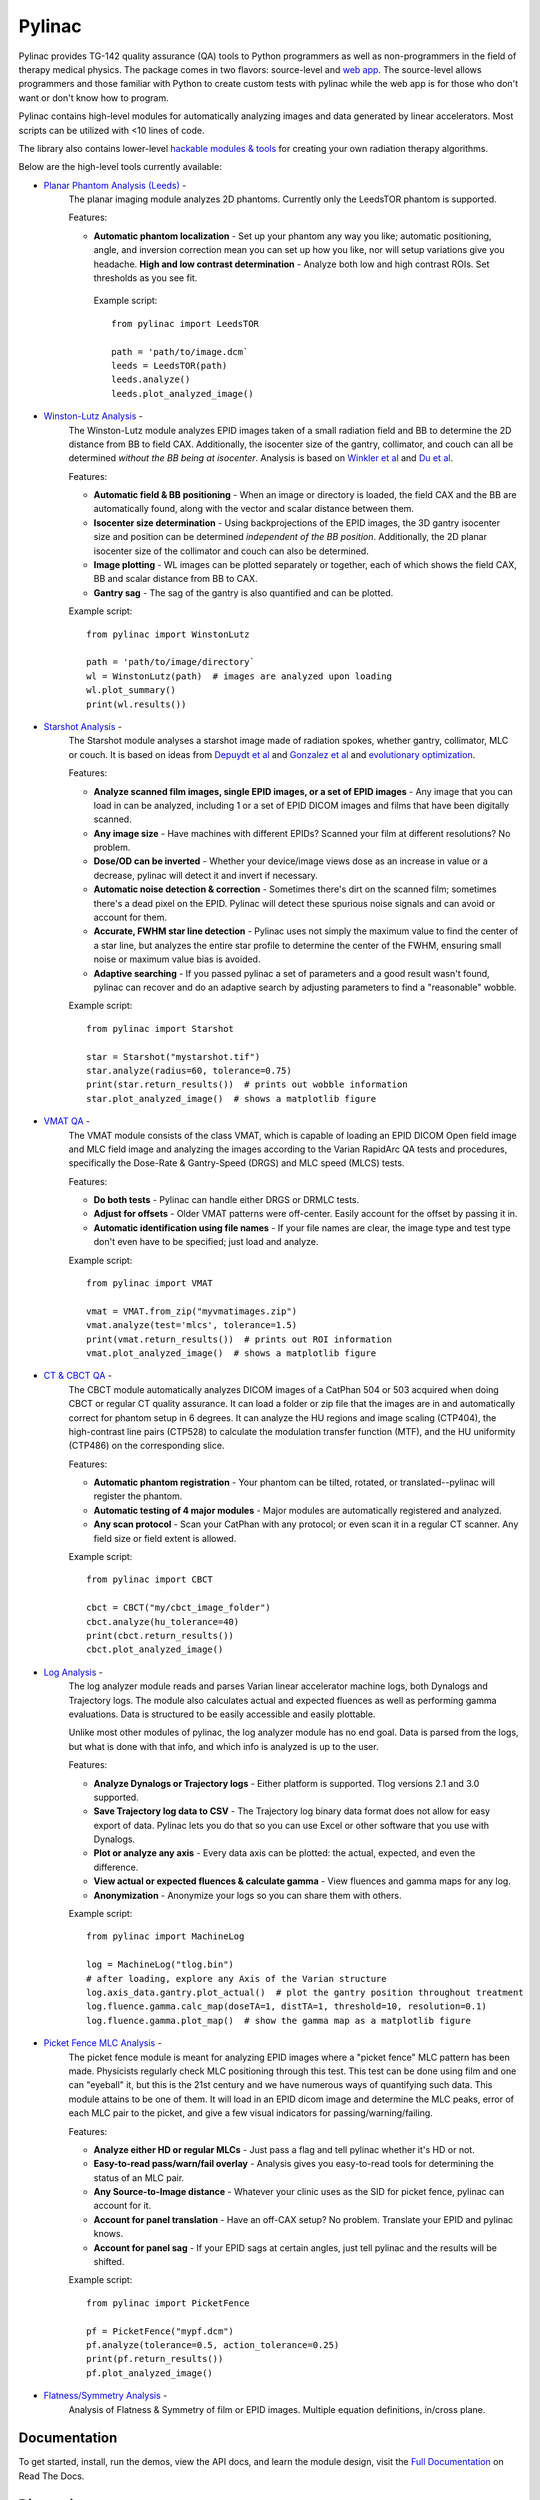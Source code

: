 Pylinac
=======

.. image:: https://badges.gitter.im/Join%20Chat.svg
   :alt: Join the chat at https://gitter.im/jrkerns/pylinac
   :target: https://gitter.im/jrkerns/pylinac?utm_source=badge&utm_medium=badge&utm_campaign=pr-badge&utm_content=badge

.. image:: https://img.shields.io/pypi/v/pylinac.svg
    :target: https://pypi.python.org/pypi/pylinac
    :alt: Latest Version

.. image:: https://img.shields.io/pypi/l/pylinac.svg
    :target: https://pypi.python.org/pypi/pylinac/

.. image:: https://travis-ci.org/jrkerns/pylinac.svg?branch=master
    :target: https://travis-ci.org/jrkerns/pylinac

.. image:: https://coveralls.io/repos/jrkerns/pylinac/badge.svg?branch=master
    :target: https://coveralls.io/r/jrkerns/pylinac


Pylinac provides TG-142 quality assurance (QA) tools to Python programmers as well as non-programmers in the field of 
therapy medical physics. The package comes in two flavors: source-level and `web app <https://assuranceqa.herokuapp.com>`_. The source-level
allows programmers and those familiar with Python to create custom tests with pylinac while the web app is for
those who don't want or don't know how to program.

Pylinac contains high-level modules for automatically analyzing images and data generated by linear accelerators.
Most scripts can be utilized with <10 lines of code.

The library also contains lower-level `hackable modules & tools <http://pylinac.readthedocs.org/en/latest/pylinac_core_hacking.html>`_
for creating your own radiation therapy algorithms.

Below are the high-level tools currently available:

* `Planar Phantom Analysis (Leeds) <http://pylinac.readthedocs.org/en/latest/planar_imaging.html>`_ -
   The planar imaging module analyzes 2D phantoms. Currently only the LeedsTOR phantom is supported.

   Features:

   * **Automatic phantom localization** - Set up your phantom any way you like; automatic positioning,
     angle, and inversion correction mean you can set up how you like, nor will setup variations give you headache.
     **High and low contrast determination** - Analyze both low and high contrast ROIs. Set thresholds
     as you see fit.

    Example script::

        from pylinac import LeedsTOR

        path = 'path/to/image.dcm`
        leeds = LeedsTOR(path)
        leeds.analyze()
        leeds.plot_analyzed_image()

* `Winston-Lutz Analysis <http://pylinac.readthedocs.org/en/latest/winston_lutz.html>`_ -
    The Winston-Lutz module analyzes EPID images taken of a small radiation field and BB to determine the 2D
    distance from BB to field CAX. Additionally, the isocenter size of the gantry, collimator, and couch can
    all be determined *without the BB being at isocenter*. Analysis is based on
    `Winkler et al <http://iopscience.iop.org/article/10.1088/0031-9155/48/9/303/meta;jsessionid=269700F201744D2EAB897C14D1F4E7B3.c2.iopscience.cld.iop.org>`_
    and `Du et al <http://scitation.aip.org/content/aapm/journal/medphys/37/5/10.1118/1.3397452>`_.

    Features:

    * **Automatic field & BB positioning** - When an image or directory is loaded, the field CAX and the BB
      are automatically found, along with the vector and scalar distance between them.
    * **Isocenter size determination** - Using backprojections of the EPID images, the 3D gantry isocenter size
      and position can be determined *independent of the BB position*. Additionally, the 2D planar isocenter size
      of the collimator and couch can also be determined.
    * **Image plotting** - WL images can be plotted separately or together, each of which shows the field CAX, BB and
      scalar distance from BB to CAX.
    * **Gantry sag** - The sag of the gantry is also quantified and can be plotted.

    Example script::

        from pylinac import WinstonLutz

        path = 'path/to/image/directory`
        wl = WinstonLutz(path)  # images are analyzed upon loading
        wl.plot_summary()
        print(wl.results())

* `Starshot Analysis <http://pylinac.readthedocs.org/en/latest/starshot_docs.html>`_ -
    The Starshot module analyses a starshot image made of radiation spokes, whether gantry, collimator, MLC or couch.
    It is based on ideas from `Depuydt et al <http://iopscience.iop.org/0031-9155/57/10/2997>`_
    and `Gonzalez et al <http://dx.doi.org/10.1118/1.1755491>`_ and
    `evolutionary optimization <https://en.wikipedia.org/wiki/Evolutionary_computation>`_.

    Features:

    * **Analyze scanned film images, single EPID images, or a set of EPID images** -
      Any image that you can load in can be analyzed, including 1 or a set of EPID DICOM images and
      films that have been digitally scanned.
    * **Any image size** - Have machines with different EPIDs? Scanned your film at different resolutions? No problem.
    * **Dose/OD can be inverted** - Whether your device/image views dose as an increase in value or a decrease, pylinac
      will detect it and invert if necessary.
    * **Automatic noise detection & correction** - Sometimes there's dirt on the scanned film; sometimes there's a dead pixel on the EPID.
      Pylinac will detect these spurious noise signals and can avoid or account for them.
    * **Accurate, FWHM star line detection** - Pylinac uses not simply the maximum value to find the center of a star line,
      but analyzes the entire star profile to determine the center of the FWHM, ensuring small noise or maximum value bias is avoided.
    * **Adaptive searching** - If you passed pylinac a set of parameters and a good result wasn't found, pylinac can recover and
      do an adaptive search by adjusting parameters to find a "reasonable" wobble.

    Example script::

        from pylinac import Starshot

        star = Starshot("mystarshot.tif")
        star.analyze(radius=60, tolerance=0.75)
        print(star.return_results())  # prints out wobble information
        star.plot_analyzed_image()  # shows a matplotlib figure

* `VMAT QA <http://pylinac.readthedocs.org/en/latest/vmat_docs.html>`_ -
    The VMAT module consists of the class VMAT, which is capable of loading an EPID DICOM Open field image and MLC field image and analyzing the
    images according to the Varian RapidArc QA tests and procedures, specifically the Dose-Rate & Gantry-Speed (DRGS) and MLC speed (MLCS) tests.

    Features:

    * **Do both tests** - Pylinac can handle either DRGS or DRMLC tests.
    * **Adjust for offsets** - Older VMAT patterns were off-center. Easily account for the offset by passing it in.
    * **Automatic identification using file names** - If your file names are clear, the image type and test type don't even
      have to be specified; just load and analyze.

    Example script::

        from pylinac import VMAT

        vmat = VMAT.from_zip("myvmatimages.zip")
        vmat.analyze(test='mlcs', tolerance=1.5)
        print(vmat.return_results())  # prints out ROI information
        vmat.plot_analyzed_image()  # shows a matplotlib figure

* `CT & CBCT QA <http://pylinac.readthedocs.org/en/latest/cbct_docs.html>`_ -
    The CBCT module automatically analyzes DICOM images of a CatPhan 504 or 503 acquired when doing CBCT or regular CT quality assurance. It can load a folder or zip file that
    the images are in and automatically correct for phantom setup in 6 degrees.
    It can analyze the HU regions and image scaling (CTP404), the high-contrast line pairs (CTP528) to calculate the modulation transfer function (MTF), and the HU
    uniformity (CTP486) on the corresponding slice.

    Features:

    * **Automatic phantom registration** - Your phantom can be tilted, rotated, or translated--pylinac will register the phantom.
    * **Automatic testing of 4 major modules** - Major modules are automatically registered and analyzed.
    * **Any scan protocol** - Scan your CatPhan with any protocol; or even scan it in a regular CT scanner.
      Any field size or field extent is allowed.

    Example script::

        from pylinac import CBCT

        cbct = CBCT("my/cbct_image_folder")
        cbct.analyze(hu_tolerance=40)
        print(cbct.return_results())
        cbct.plot_analyzed_image()

* `Log Analysis <http://pylinac.readthedocs.org/en/latest/log_analyzer.html>`_ -
    The log analyzer module reads and parses Varian linear accelerator machine logs, both Dynalogs and Trajectory logs. The module also
    calculates actual and expected fluences as well as performing gamma evaluations. Data is structured to be easily accessible and
    easily plottable.

    Unlike most other modules of pylinac, the log analyzer module has no end goal. Data is parsed from the logs, but what is done with that
    info, and which info is analyzed is up to the user.

    Features:

    * **Analyze Dynalogs or Trajectory logs** - Either platform is supported. Tlog versions 2.1 and 3.0 supported.
    * **Save Trajectory log data to CSV** - The Trajectory log binary data format does not allow for easy export of data. Pylinac lets you do
      that so you can use Excel or other software that you use with Dynalogs.
    * **Plot or analyze any axis** - Every data axis can be plotted: the actual, expected, and even the difference.
    * **View actual or expected fluences & calculate gamma** - View fluences and gamma maps for any log.
    * **Anonymization** - Anonymize your logs so you can share them with others.

    Example script::

        from pylinac import MachineLog

        log = MachineLog("tlog.bin")
        # after loading, explore any Axis of the Varian structure
        log.axis_data.gantry.plot_actual()  # plot the gantry position throughout treatment
        log.fluence.gamma.calc_map(doseTA=1, distTA=1, threshold=10, resolution=0.1)
        log.fluence.gamma.plot_map()  # show the gamma map as a matplotlib figure

* `Picket Fence MLC Analysis <http://pylinac.readthedocs.org/en/latest/picketfence.html>`_ -
    The picket fence module is meant for analyzing EPID images where a "picket fence" MLC pattern has been made.
    Physicists regularly check MLC positioning through this test. This test can be done using film and one can
    "eyeball" it, but this is the 21st century and we have numerous ways of quantifying such data. This module
    attains to be one of them. It will load in an EPID dicom image and determine the MLC peaks, error of each MLC
    pair to the picket, and give a few visual indicators for passing/warning/failing.

    Features:

    * **Analyze either HD or regular MLCs** - Just pass a flag and tell pylinac whether it's HD or not.
    * **Easy-to-read pass/warn/fail overlay** - Analysis gives you easy-to-read tools for determining the status of an MLC pair.
    * **Any Source-to-Image distance** - Whatever your clinic uses as the SID for picket fence, pylinac can account for it.
    * **Account for panel translation** - Have an off-CAX setup? No problem. Translate your EPID and pylinac knows.
    * **Account for panel sag** - If your EPID sags at certain angles, just tell pylinac and the results will be shifted.

    Example script::

        from pylinac import PicketFence

        pf = PicketFence("mypf.dcm")
        pf.analyze(tolerance=0.5, action_tolerance=0.25)
        print(pf.return_results())
        pf.plot_analyzed_image()

* `Flatness/Symmetry Analysis <http://pylinac.readthedocs.org/en/latest/flatsym.html>`_ -
    Analysis of Flatness & Symmetry of film or EPID images. Multiple equation definitions, in/cross plane.

Documentation
-------------
To get started, install, run the demos, view the API docs, and learn the module design, visit the
`Full Documentation <http://pylinac.readthedocs.org/en/latest/index.html>`_ on Read The Docs.

Discussion
----------
Have questions? Ask them here on the `pylinac forum <https://groups.google.com/forum/#!forum/pylinac>`_.

Contributing
------------

Contributions to pylinac can be many. The most useful things a non-programmer can contribute are images to analyze and bug reports. If
you have VMAT images, starshot images, machine log files, CBCT DICOM files, or anything else you want analyzed, email or share them via Dropbox, Google Drive, etc: jkerns at gmail.com



